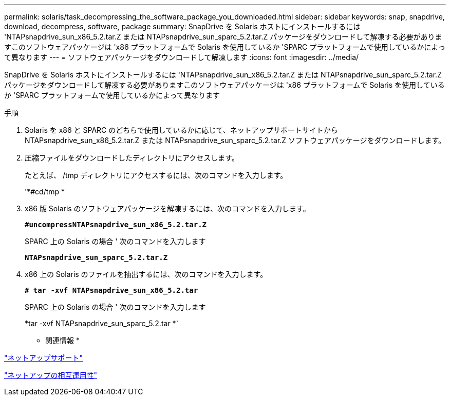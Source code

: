 ---
permalink: solaris/task_decompressing_the_software_package_you_downloaded.html 
sidebar: sidebar 
keywords: snap, snapdrive, download, decompress, software, package 
summary: SnapDrive を Solaris ホストにインストールするには 'NTAPsnapdrive_sun_x86_5.2.tar.Z または NTAPsnapdrive_sun_sparc_5.2.tar.Z パッケージをダウンロードして解凍する必要がありますこのソフトウェアパッケージは 'x86 プラットフォームで Solaris を使用しているか 'SPARC プラットフォームで使用しているかによって異なります 
---
= ソフトウェアパッケージをダウンロードして解凍します
:icons: font
:imagesdir: ../media/


[role="lead"]
SnapDrive を Solaris ホストにインストールするには 'NTAPsnapdrive_sun_x86_5.2.tar.Z または NTAPsnapdrive_sun_sparc_5.2.tar.Z パッケージをダウンロードして解凍する必要がありますこのソフトウェアパッケージは 'x86 プラットフォームで Solaris を使用しているか 'SPARC プラットフォームで使用しているかによって異なります

.手順
. Solaris を x86 と SPARC のどちらで使用しているかに応じて、ネットアップサポートサイトから NTAPsnapdrive_sun_x86_5.2.tar.Z または NTAPsnapdrive_sun_sparc_5.2.tar.Z ソフトウェアパッケージをダウンロードします。
. 圧縮ファイルをダウンロードしたディレクトリにアクセスします。
+
たとえば、 /tmp ディレクトリにアクセスするには、次のコマンドを入力します。

+
'*#cd/tmp *

. x86 版 Solaris のソフトウェアパッケージを解凍するには、次のコマンドを入力します。
+
`*#uncompressNTAPsnapdrive_sun_x86_5.2.tar.Z*`

+
SPARC 上の Solaris の場合 ' 次のコマンドを入力します

+
`*NTAPsnapdrive_sun_sparc_5.2.tar.Z*`

. x86 上の Solaris のファイルを抽出するには、次のコマンドを入力します。
+
`*# tar -xvf NTAPsnapdrive_sun_x86_5.2.tar*`

+
SPARC 上の Solaris の場合 ' 次のコマンドを入力します

+
*tar -xvf NTAPsnapdrive_sun_sparc_5.2.tar *`



* 関連情報 *

http://mysupport.netapp.com["ネットアップサポート"]

https://mysupport.netapp.com/NOW/products/interoperability["ネットアップの相互運用性"]
